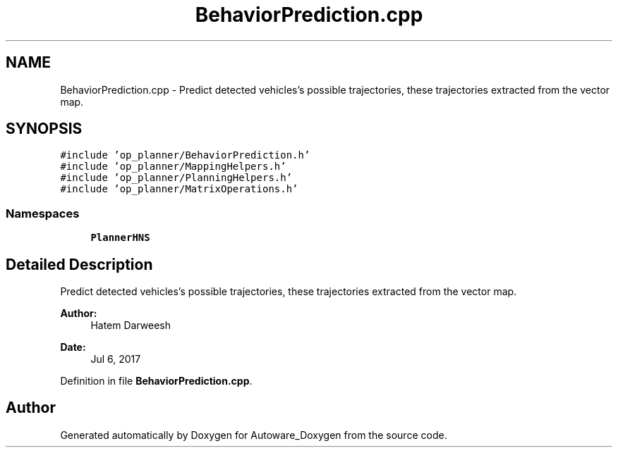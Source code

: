.TH "BehaviorPrediction.cpp" 3 "Fri May 22 2020" "Autoware_Doxygen" \" -*- nroff -*-
.ad l
.nh
.SH NAME
BehaviorPrediction.cpp \- Predict detected vehicles's possible trajectories, these trajectories extracted from the vector map\&.  

.SH SYNOPSIS
.br
.PP
\fC#include 'op_planner/BehaviorPrediction\&.h'\fP
.br
\fC#include 'op_planner/MappingHelpers\&.h'\fP
.br
\fC#include 'op_planner/PlanningHelpers\&.h'\fP
.br
\fC#include 'op_planner/MatrixOperations\&.h'\fP
.br

.SS "Namespaces"

.in +1c
.ti -1c
.RI " \fBPlannerHNS\fP"
.br
.in -1c
.SH "Detailed Description"
.PP 
Predict detected vehicles's possible trajectories, these trajectories extracted from the vector map\&. 


.PP
\fBAuthor:\fP
.RS 4
Hatem Darweesh 
.RE
.PP
\fBDate:\fP
.RS 4
Jul 6, 2017 
.RE
.PP

.PP
Definition in file \fBBehaviorPrediction\&.cpp\fP\&.
.SH "Author"
.PP 
Generated automatically by Doxygen for Autoware_Doxygen from the source code\&.
